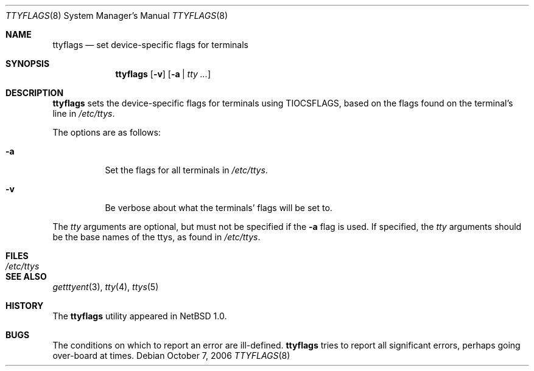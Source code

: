 .\" $NetBSD: ttyflags.8,v 1.12 2006/10/06 22:07:44 elad Exp $
.\"
.\" Copyright (c) 1994 Christopher G. Demetriou
.\" All rights reserved.
.\"
.\" Redistribution and use in source and binary forms, with or without
.\" modification, are permitted provided that the following conditions
.\" are met:
.\" 1. Redistributions of source code must retain the above copyright
.\"    notice, this list of conditions and the following disclaimer.
.\" 2. Redistributions in binary form must reproduce the above copyright
.\"    notice, this list of conditions and the following disclaimer in the
.\"    documentation and/or other materials provided with the distribution.
.\" 3. All advertising materials mentioning features or use of this software
.\"    must display the following acknowledgement:
.\"          This product includes software developed for the
.\"          NetBSD Project.  See http://www.NetBSD.org/ for
.\"          information about NetBSD.
.\" 4. The name of the author may not be used to endorse or promote products
.\"    derived from this software without specific prior written permission.
.\"
.\" THIS SOFTWARE IS PROVIDED BY THE AUTHOR ``AS IS'' AND ANY EXPRESS OR
.\" IMPLIED WARRANTIES, INCLUDING, BUT NOT LIMITED TO, THE IMPLIED WARRANTIES
.\" OF MERCHANTABILITY AND FITNESS FOR A PARTICULAR PURPOSE ARE DISCLAIMED.
.\" IN NO EVENT SHALL THE AUTHOR BE LIABLE FOR ANY DIRECT, INDIRECT,
.\" INCIDENTAL, SPECIAL, EXEMPLARY, OR CONSEQUENTIAL DAMAGES (INCLUDING, BUT
.\" NOT LIMITED TO, PROCUREMENT OF SUBSTITUTE GOODS OR SERVICES; LOSS OF USE,
.\" DATA, OR PROFITS; OR BUSINESS INTERRUPTION) HOWEVER CAUSED AND ON ANY
.\" THEORY OF LIABILITY, WHETHER IN CONTRACT, STRICT LIABILITY, OR TORT
.\" (INCLUDING NEGLIGENCE OR OTHERWISE) ARISING IN ANY WAY OUT OF THE USE OF
.\" THIS SOFTWARE, EVEN IF ADVISED OF THE POSSIBILITY OF SUCH DAMAGE.
.\"
.\" <<Id: LICENSE,v 1.2 2000/06/14 15:57:33 cgd Exp>>
.\"
.Dd October 7, 2006
.Dt TTYFLAGS 8
.Os
.Sh NAME
.Nm ttyflags
.Nd set device-specific flags for terminals
.Sh SYNOPSIS
.Nm
.Op Fl v
.Op Fl a | Ar tty ...
.Sh DESCRIPTION
.Nm
sets the device-specific flags for terminals using
.Dv TIOCSFLAGS ,
based on the flags found on the terminal's line in
.Pa /etc/ttys .
.Pp
The options are as follows:
.Bl -tag -width Ds
.It Fl a
Set the flags for all terminals in
.Pa /etc/ttys .
.It Fl v
Be verbose about what the terminals' flags will be set to.
.El
.Pp
The
.Ar tty
arguments are optional, but must not be specified if the
.Fl a
flag is used.
If specified, the
.Ar tty
arguments should be the base names of
the ttys, as found in
.Pa /etc/ttys .
.Sh FILES
.Bl -tag -width /etc/ttys -compact
.It Pa /etc/ttys
.El
.Sh SEE ALSO
.Xr getttyent 3 ,
.Xr tty 4 ,
.Xr ttys 5
.Sh HISTORY
The
.Nm
utility appeared in
.Nx 1.0 .
.Sh BUGS
The conditions on which to report an error are ill-defined.
.Nm
tries to report all significant errors, perhaps going over-board
at times.
